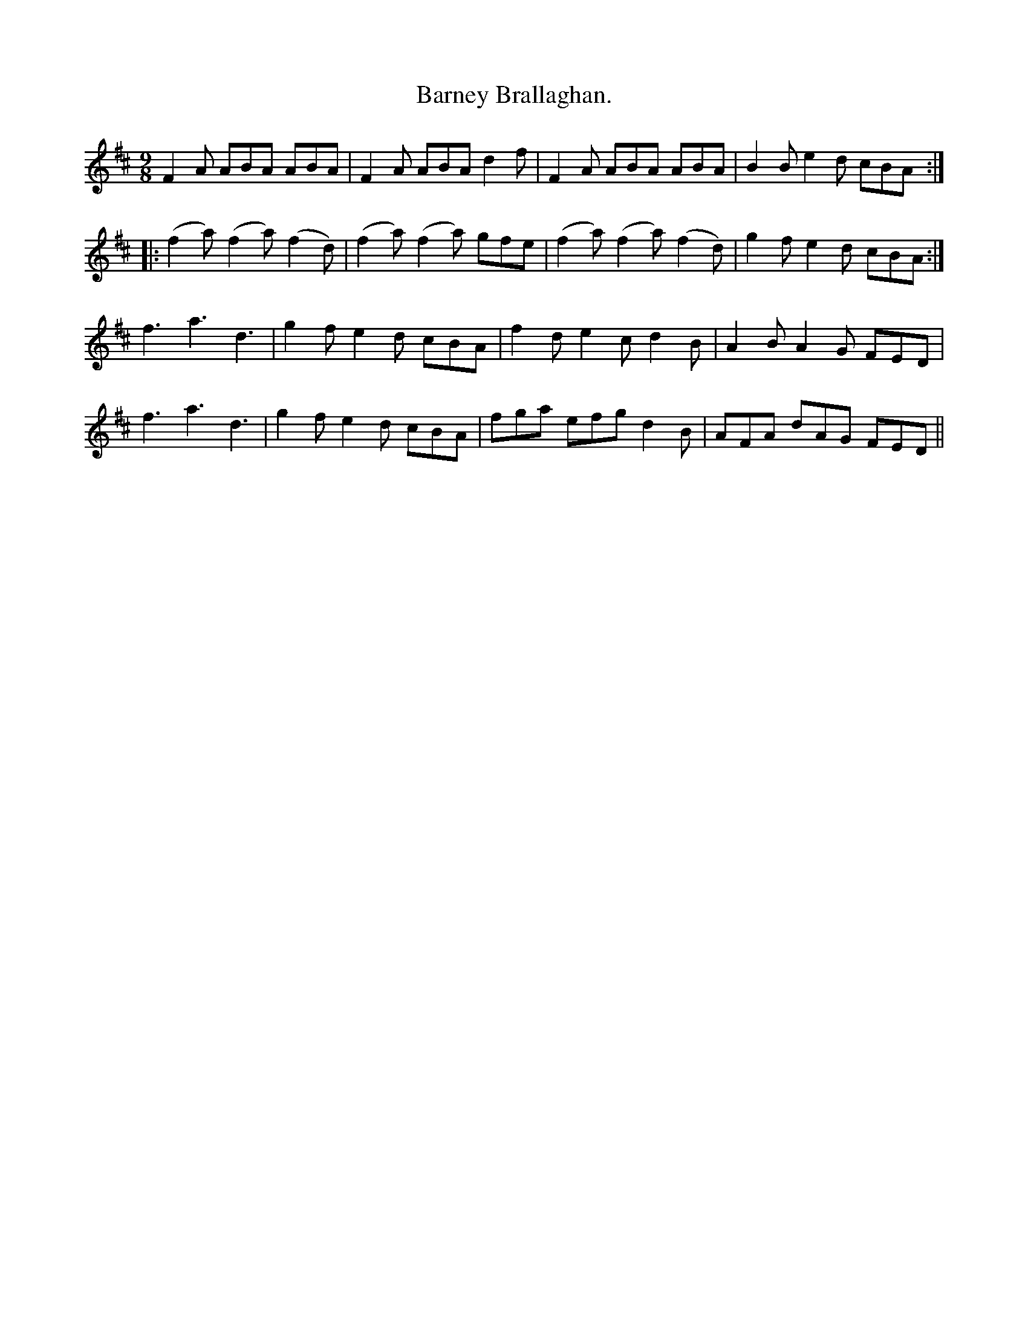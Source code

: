 X:1145
T:Barney Brallaghan.
B:O'Neill's Music of Ireland
N:O'Neill's - 1145
M:9/8
R:slipjig
K:D
F2 A ABA ABA | F2 A ABA d2 f | F2 A ABA ABA | B2 B e2 d cBA :|
|: (f2 a) (f2 a) (f2 d) | (f2 a) (f2 a) gfe | (f2 a) (f2 a) (f2 d) | g2 f e2 d cBA :|
f3 a3 d3 | g2 f e2 d cBA | f2 d e2 c d2 B | A2 B A2 G FED |
f3 a3 d3 | g2 f e2 d cBA | fga efg d2 B | AFA dAG FED ||

